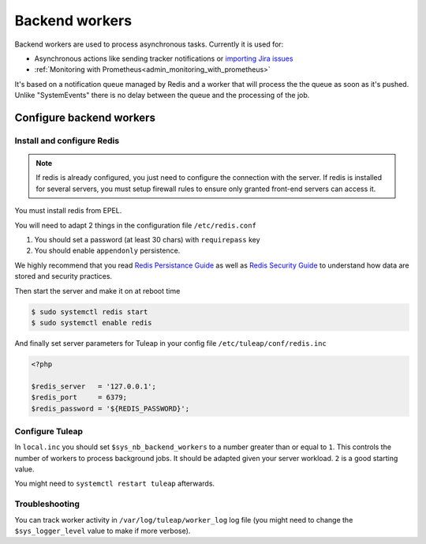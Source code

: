 .. _admin_howto_backend_worker:

Backend workers
###############

Backend workers are used to process asynchronous tasks. Currently it is used for:

* Asynchronous actions like sending tracker notifications or `importing Jira issues <tracker-import-from-jira>`_
* :ref:`Monitoring with Prometheus<admin_monitoring_with_prometheus>`

It's based on a notification queue managed by Redis and a worker that will process the the queue as soon as it's pushed.
Unlike "SystemEvents" there is no delay between the queue and the processing of the job.

Configure backend workers
=========================

Install and configure Redis
---------------------------

.. note::

    If redis is already configured, you just need to configure the connection with the server.
    If redis is installed for several servers, you must setup firewall rules to ensure only granted front-end servers
    can access it.

You must install redis from EPEL.

You will need to adapt 2 things in the configuration file ``/etc/redis.conf``

#. You should set a password (at least 30 chars) with ``requirepass`` key
#. You should enable ``appendonly`` persistence.

We highly recommend that you read  `Redis Persistance Guide <https://redis.io/topics/persistence>`_
as well as `Redis Security Guide <https://redis.io/topics/security>`_ to understand how data are stored and security
practices.

Then start the server and make it on at reboot time

.. code-block:: bash

    $ sudo systemctl redis start
    $ sudo systemctl enable redis

And finally set server parameters for Tuleap in your config file ``/etc/tuleap/conf/redis.inc``

.. code-block:: php

   <?php

   $redis_server   = '127.0.0.1';
   $redis_port     = 6379;
   $redis_password = '${REDIS_PASSWORD}';


Configure Tuleap
----------------

In ``local.inc`` you should set ``$sys_nb_backend_workers`` to a number greater than or equal to ``1``.
This controls the number of workers to process background jobs. It should be adapted given your server workload.
``2`` is a good starting value.

You might need to ``systemctl restart tuleap`` afterwards.

Troubleshooting
---------------

You can track worker activity in ``/var/log/tuleap/worker_log`` log file (you might need to change the
``$sys_logger_level`` value to make if more verbose).

